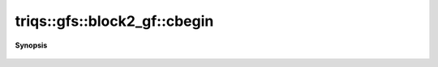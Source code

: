 ..
   Generated automatically by cpp2rst

.. highlight:: c
.. role:: red
.. role:: green
.. role:: param
.. role:: cppbrief


.. _block2_gf_cbegin:

triqs::gfs::block2_gf::cbegin
=============================


**Synopsis**

 .. rst-class:: cppsynopsis

    1. | auto :red:`cbegin` ()
